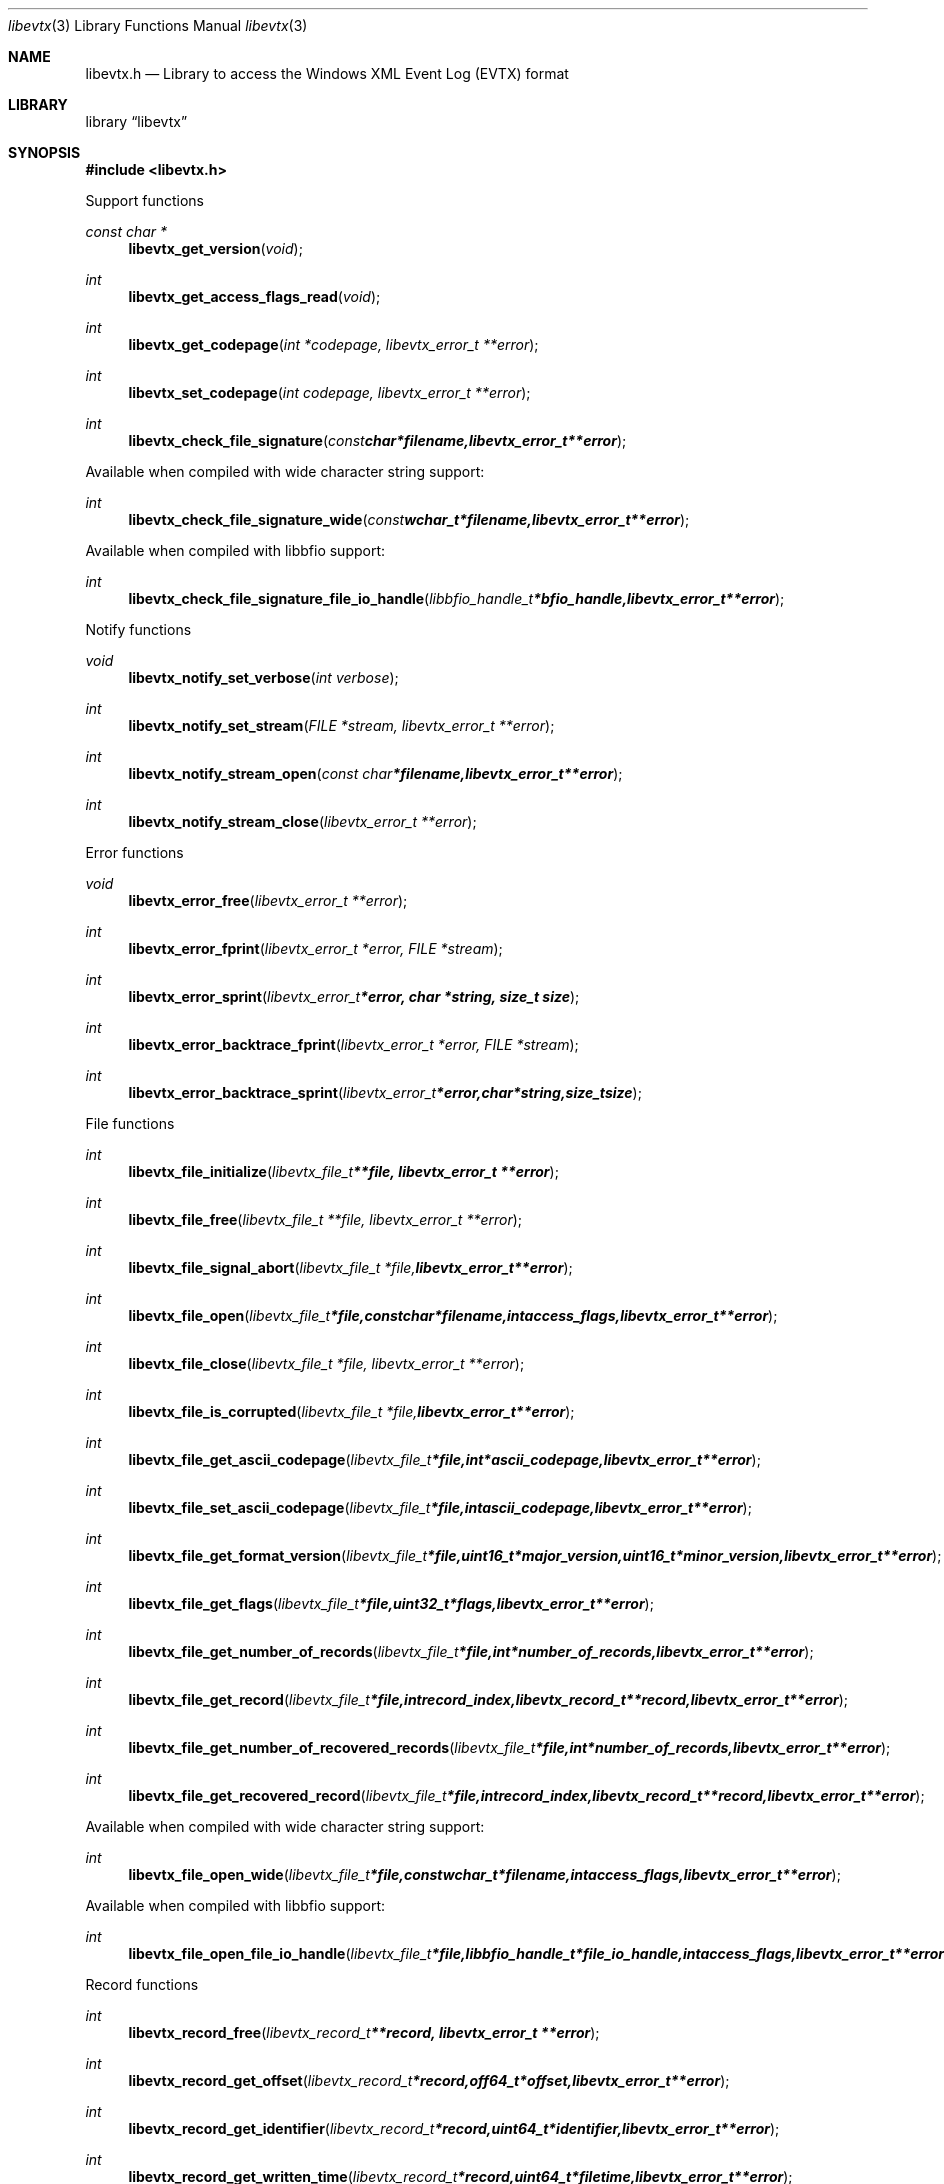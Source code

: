 .Dd November 15, 2016
.Dt libevtx 3
.Os libevtx
.Sh NAME
.Nm libevtx.h
.Nd Library to access the Windows XML Event Log (EVTX) format
.Sh LIBRARY
.Lb libevtx
.Sh SYNOPSIS
.In libevtx.h
.Pp
Support functions
.Ft const char *
.Fn libevtx_get_version "void"
.Ft int
.Fn libevtx_get_access_flags_read "void"
.Ft int
.Fn libevtx_get_codepage "int *codepage, libevtx_error_t **error"
.Ft int
.Fn libevtx_set_codepage "int codepage, libevtx_error_t **error"
.Ft int
.Fn libevtx_check_file_signature "const char *filename, libevtx_error_t **error"
.Pp
Available when compiled with wide character string support:
.Ft int
.Fn libevtx_check_file_signature_wide "const wchar_t *filename, libevtx_error_t **error"
.Pp
Available when compiled with libbfio support:
.Ft int
.Fn libevtx_check_file_signature_file_io_handle "libbfio_handle_t *bfio_handle, libevtx_error_t **error"
.Pp
Notify functions
.Ft void
.Fn libevtx_notify_set_verbose "int verbose"
.Ft int
.Fn libevtx_notify_set_stream "FILE *stream, libevtx_error_t **error"
.Ft int
.Fn libevtx_notify_stream_open "const char *filename, libevtx_error_t **error"
.Ft int
.Fn libevtx_notify_stream_close "libevtx_error_t **error"
.Pp
Error functions
.Ft void
.Fn libevtx_error_free "libevtx_error_t **error"
.Ft int
.Fn libevtx_error_fprint "libevtx_error_t *error, FILE *stream"
.Ft int
.Fn libevtx_error_sprint "libevtx_error_t *error, char *string, size_t size"
.Ft int
.Fn libevtx_error_backtrace_fprint "libevtx_error_t *error, FILE *stream"
.Ft int
.Fn libevtx_error_backtrace_sprint "libevtx_error_t *error, char *string, size_t size"
.Pp
File functions
.Ft int
.Fn libevtx_file_initialize "libevtx_file_t **file, libevtx_error_t **error"
.Ft int
.Fn libevtx_file_free "libevtx_file_t **file, libevtx_error_t **error"
.Ft int
.Fn libevtx_file_signal_abort "libevtx_file_t *file, libevtx_error_t **error"
.Ft int
.Fn libevtx_file_open "libevtx_file_t *file, const char *filename, int access_flags, libevtx_error_t **error"
.Ft int
.Fn libevtx_file_close "libevtx_file_t *file, libevtx_error_t **error"
.Ft int
.Fn libevtx_file_is_corrupted "libevtx_file_t *file, libevtx_error_t **error"
.Ft int
.Fn libevtx_file_get_ascii_codepage "libevtx_file_t *file, int *ascii_codepage, libevtx_error_t **error"
.Ft int
.Fn libevtx_file_set_ascii_codepage "libevtx_file_t *file, int ascii_codepage, libevtx_error_t **error"
.Ft int
.Fn libevtx_file_get_format_version "libevtx_file_t *file, uint16_t *major_version, uint16_t *minor_version, libevtx_error_t **error"
.Ft int
.Fn libevtx_file_get_flags "libevtx_file_t *file, uint32_t *flags, libevtx_error_t **error"
.Ft int
.Fn libevtx_file_get_number_of_records "libevtx_file_t *file, int *number_of_records, libevtx_error_t **error"
.Ft int
.Fn libevtx_file_get_record "libevtx_file_t *file, int record_index, libevtx_record_t **record, libevtx_error_t **error"
.Ft int
.Fn libevtx_file_get_number_of_recovered_records "libevtx_file_t *file, int *number_of_records, libevtx_error_t **error"
.Ft int
.Fn libevtx_file_get_recovered_record "libevtx_file_t *file, int record_index, libevtx_record_t **record, libevtx_error_t **error"
.Pp
Available when compiled with wide character string support:
.Ft int
.Fn libevtx_file_open_wide "libevtx_file_t *file, const wchar_t *filename, int access_flags, libevtx_error_t **error"
.Pp
Available when compiled with libbfio support:
.Ft int
.Fn libevtx_file_open_file_io_handle "libevtx_file_t *file, libbfio_handle_t *file_io_handle, int access_flags, libevtx_error_t **error"
.Pp
Record functions
.Ft int
.Fn libevtx_record_free "libevtx_record_t **record, libevtx_error_t **error"
.Ft int
.Fn libevtx_record_get_offset "libevtx_record_t *record, off64_t *offset, libevtx_error_t **error"
.Ft int
.Fn libevtx_record_get_identifier "libevtx_record_t *record, uint64_t *identifier, libevtx_error_t **error"
.Ft int
.Fn libevtx_record_get_written_time "libevtx_record_t *record, uint64_t *filetime, libevtx_error_t **error"
.Ft int
.Fn libevtx_record_get_event_identifier "libevtx_record_t *record, uint32_t *event_identifier, libevtx_error_t **error"
.Ft int
.Fn libevtx_record_get_event_identifier_qualifiers "libevtx_record_t *record, uint32_t *event_identifier_qualifiers, libevtx_error_t **error"
.Ft int
.Fn libevtx_record_get_event_level "libevtx_record_t *record, uint8_t *event_level, libevtx_error_t **error"
.Ft int
.Fn libevtx_record_get_utf8_provider_identifier_size "libevtx_record_t *record, size_t *utf8_string_size, libevtx_error_t **error"
.Ft int
.Fn libevtx_record_get_utf8_provider_identifier "libevtx_record_t *record, uint8_t *utf8_string, size_t utf8_string_size, libevtx_error_t **error"
.Ft int
.Fn libevtx_record_get_utf16_provider_identifier_size "libevtx_record_t *record, size_t *utf16_string_size, libevtx_error_t **error"
.Ft int
.Fn libevtx_record_get_utf16_provider_identifier "libevtx_record_t *record, uint16_t *utf16_string, size_t utf16_string_size, libevtx_error_t **error"
.Ft int
.Fn libevtx_record_get_utf8_source_name_size "libevtx_record_t *record, size_t *utf8_string_size, libevtx_error_t **error"
.Ft int
.Fn libevtx_record_get_utf8_source_name "libevtx_record_t *record, uint8_t *utf8_string, size_t utf8_string_size, libevtx_error_t **error"
.Ft int
.Fn libevtx_record_get_utf16_source_name_size "libevtx_record_t *record, size_t *utf16_string_size, libevtx_error_t **error"
.Ft int
.Fn libevtx_record_get_utf16_source_name "libevtx_record_t *record, uint16_t *utf16_string, size_t utf16_string_size, libevtx_error_t **error"
.Ft int
.Fn libevtx_record_get_utf8_computer_name_size "libevtx_record_t *record, size_t *utf8_string_size, libevtx_error_t **error"
.Ft int
.Fn libevtx_record_get_utf8_computer_name "libevtx_record_t *record, uint8_t *utf8_string, size_t utf8_string_size, libevtx_error_t **error"
.Ft int
.Fn libevtx_record_get_utf16_computer_name_size "libevtx_record_t *record, size_t *utf16_string_size, libevtx_error_t **error"
.Ft int
.Fn libevtx_record_get_utf16_computer_name "libevtx_record_t *record, uint16_t *utf16_string, size_t utf16_string_size, libevtx_error_t **error"
.Ft int
.Fn libevtx_record_get_utf8_user_security_identifier_size "libevtx_record_t *record, size_t *utf8_string_size, libevtx_error_t **error"
.Ft int
.Fn libevtx_record_get_utf8_user_security_identifier "libevtx_record_t *record, uint8_t *utf8_string, size_t utf8_string_size, libevtx_error_t **error"
.Ft int
.Fn libevtx_record_get_utf16_user_security_identifier_size "libevtx_record_t *record, size_t *utf16_string_size, libevtx_error_t **error"
.Ft int
.Fn libevtx_record_get_utf16_user_security_identifier "libevtx_record_t *record, uint16_t *utf16_string, size_t utf16_string_size, libevtx_error_t **error"
.Ft int
.Fn libevtx_record_parse_data_with_template_definition "libevtx_record_t *record, libevtx_template_definition_t *template_definition, libevtx_error_t **error"
.Ft int
.Fn libevtx_record_get_number_of_strings "libevtx_record_t *record, int *number_of_strings, libevtx_error_t **error"
.Ft int
.Fn libevtx_record_get_utf8_string_size "libevtx_record_t *record, int string_index, size_t *utf8_string_size, libevtx_error_t **error"
.Ft int
.Fn libevtx_record_get_utf8_string "libevtx_record_t *record, int string_index, uint8_t *utf8_string, size_t utf8_string_size, libevtx_error_t **error"
.Ft int
.Fn libevtx_record_get_utf16_string_size "libevtx_record_t *record, int string_index, size_t *utf16_string_size, libevtx_error_t **error"
.Ft int
.Fn libevtx_record_get_utf16_string "libevtx_record_t *record, int string_index, uint16_t *utf16_string, size_t utf16_string_size, libevtx_error_t **error"
.Ft int
.Fn libevtx_record_get_data_size "libevtx_record_t *record, size_t *data_size, libevtx_error_t **error"
.Ft int
.Fn libevtx_record_get_data "libevtx_record_t *record, uint8_t *data, size_t data_size, libevtx_error_t **error"
.Ft int
.Fn libevtx_record_get_utf8_xml_string_size "libevtx_record_t *record, size_t *utf8_string_size, libevtx_error_t **error"
.Ft int
.Fn libevtx_record_get_utf8_xml_string "libevtx_record_t *record, uint8_t *utf8_string, size_t utf8_string_size, libevtx_error_t **error"
.Ft int
.Fn libevtx_record_get_utf16_xml_string_size "libevtx_record_t *record, size_t *utf16_string_size, libevtx_error_t **error"
.Ft int
.Fn libevtx_record_get_utf16_xml_string "libevtx_record_t *record, uint16_t *utf16_string, size_t utf16_string_size, libevtx_error_t **error"
.Pp
Template definition functions
.Ft int
.Fn libevtx_template_definition_initialize "libevtx_template_definition_t **template_definition, libevtx_error_t **error"
.Ft int
.Fn libevtx_template_definition_free "libevtx_template_definition_t **template_definition, libevtx_error_t **error"
.Ft int
.Fn libevtx_template_definition_set_data "libevtx_template_definition_t *template_definition, const uint8_t *data, size_t data_size, uint32_t data_offset, libevtx_error_t **error"
.Sh DESCRIPTION
The
.Fn libevtx_get_version
function is used to retrieve the library version.
.Sh RETURN VALUES
Most of the functions return NULL or \-1 on error, dependent on the return type.
For the actual return values see "libevtx.h".
.Sh ENVIRONMENT
None
.Sh FILES
None
.Sh NOTES
libevtx allows to be compiled with wide character support (wchar_t).

To compile libevtx with wide character support use:
.Ar ./configure --enable-wide-character-type=yes
 or define:
.Ar _UNICODE
 or
.Ar UNICODE
 during compilation.

.Ar LIBEVTX_WIDE_CHARACTER_TYPE
 in libevtx/features.h can be used to determine if libevtx was compiled with wide character support.
.Sh BUGS
Please report bugs of any kind on the project issue tracker: https://github.com/libyal/libevtx/issues
.Sh AUTHOR
These man pages are generated from "libevtx.h".
.Sh COPYRIGHT
Copyright (C) 2011-2016, Joachim Metz <joachim.metz@gmail.com>.

This is free software; see the source for copying conditions.
There is NO warranty; not even for MERCHANTABILITY or FITNESS FOR A PARTICULAR PURPOSE.
.Sh SEE ALSO
the libevtx.h include file
